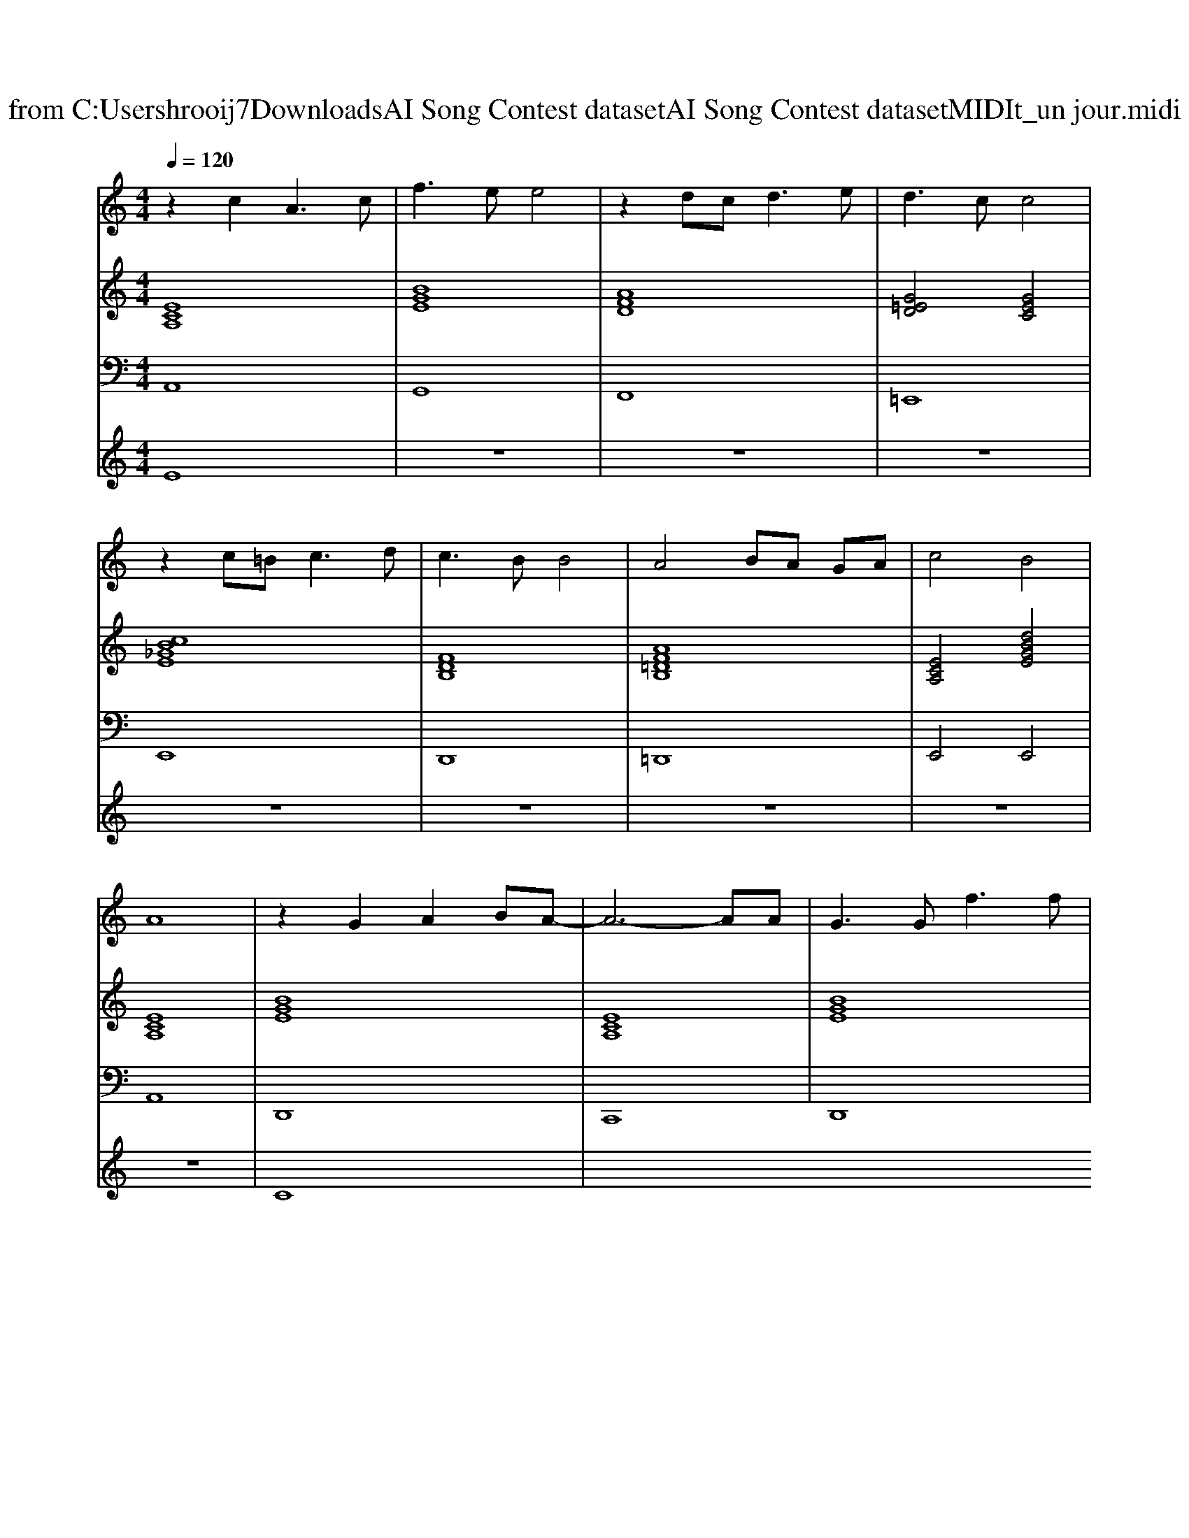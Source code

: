 X: 1
T: from C:\Users\hrooij7\Downloads\AI Song Contest dataset\AI Song Contest dataset\MIDI\164_un jour.midi
M: 4/4
L: 1/8
Q:1/4=120
K:C major
V:1
%%MIDI program 0
z2 c2 A3c| \
f3e e4| \
z2 dc2<d2e| \
d3c c4|
z2 c=B2<c2d| \
c3B B4| \
A4 BA GA| \
c4 B4|
A8| \
z2 G2 A2 BA-| \
A6- AA| \
G3G2<f2f|
f4 e4| \
z2 c2 b3b| \
b6- ba| \
a4 ba ga|
b8|
V:2
%%MIDI program 0
[ECA,]8| \
[BGE]8| \
[AFD]8| \
[G=ED]4 [GEC]4|
[cB_GE]8| \
[FDB,]8| \
[AF=DB,]8| \
[ECA,]4 [dBGE]4|
[ECA,]8| \
[BGE]8| \
[ECA,]8| \
[BGE]8|
[ECA,]8| \
[BG=EC]8| \
[BGC]6 [cAF]2| \
[AF=DB,]8|
[dBAE]4 [dBGE]4|
V:3
%%MIDI program 0
A,,8| \
G,,8| \
F,,8| \
=E,,8|
E,,8| \
D,,8| \
=D,,8| \
E,,4 E,,4|
A,,8| \
D,,8| \
C,,8| \
D,,8|
C,,8| \
=E,,8| \
F,,6 F,,2| \
B,,8|
E,,8|
V:4
%%MIDI program 0
E8| \
z8| \
z8| \
z8|
z8| \
z8| \
z8| \
z8|
z8| \
C8|

